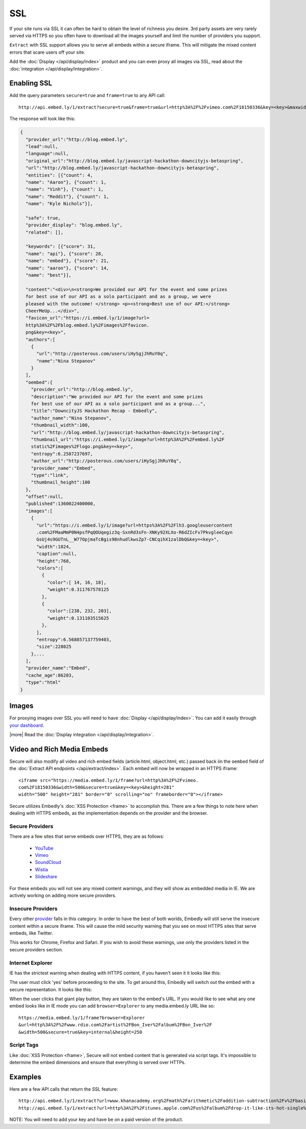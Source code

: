 SSL
===

If your site runs via SSL it can often be hard to obtain the level of richness
you desire. 3rd party assets are very rarely served via HTTPS so you often have
to download all the images yourself and limit the number of providers you
support.

``Extract`` with SSL support allows you to serve all embeds within
a secure iframe. This will mitigate the mixed content errors that scare users
off your site.

Add the :doc:`Display </api/display/index>` product and you can even proxy all
images via SSL, read about the
:doc:`integration </api/display/integration>`.



Enabling SSL
------------
Add the query parameters ``secure=true`` and ``frame=true`` to any API call::

  http://api.embed.ly/1/extract?secure=true&frame=true&url=http%3A%2F%2Fvimeo.com%2F18150336&key=<key>&maxwidth=500

The response will look like this:

.. code-block:: json

  {
    "provider_url":"http://blog.embed.ly",
    "lead":null,
    "language":null,
    "original_url":"http://blog.embed.ly/javascript-hackathon-downcityjs-betaspring",
    "url":"http://blog.embed.ly/javascript-hackathon-downcityjs-betaspring",
    "entities": [{"count": 4,
    "name": "Aaron"}, {"count": 1,
    "name": "Vinh"}, {"count": 1,
    "name": "Reddit"}, {"count": 1,
    "name": "Kyle Nichols"}],

    "safe": true,
    "provider_display": "blog.embed.ly",
    "related": [],

    "keywords": [{"score": 31,
    "name": "api"}, {"score": 28,
    "name": "embed"}, {"score": 21,
    "name": "aaron"}, {"score": 14,
    "name": "best"}],

    "content":"<div>\n<strong>We provided our API for the event and some prizes
    for best use of our API as a solo participant and as a group, we were
    pleased with the outcome! </strong> <p><strong>Best use of our API:</strong>
    CheerMeUp...</div>",
    "favicon_url":"https://i.embed.ly/1/image?url=
    http%3A%2F%2Fblog.embed.ly%2Fimages%2Ffavicon.
    png&key=<key>",
    "authors":[
      {
        "url":"http://posterous.com/users/iHySgjJhRuY0q",
        "name":"Nina Stepanov"
      }
    ],
    "oembed":{
      "provider_url":"http://blog.embed.ly",
      "description":"We provided our API for the event and some prizes
      for best use of our API as a solo participant and as a group...",
      "title":"DowncityJS Hackathon Recap - Embedly",
      "author_name":"Nina Stepanov",
      "thumbnail_width":100,
      "url":"http://blog.embed.ly/javascript-hackathon-downcityjs-betaspring",
      "thumbnail_url":"https://i.embed.ly/1/image?url=http%3A%2F%2Fembed.ly%2F
      static%2Fimages%2Flogo.png&key=<key>",
      "entropy":6.2587237697,
      "author_url":"http://posterous.com/users/iHySgjJhRuY0q",
      "provider_name":"Embed",
      "type":"link",
      "thumbnail_height":100
    },
    "offset":null,
    "published":1360022400000,
    "images":[
      {
        "url":"https://i.embed.ly/1/image?url=https%3A%2F%2Flh3.googleusercontent
        .com%2FMaaMmP0N4psfPqQOUqegiz3q-SxnRd3sFn-XNKy92XLXo-R6dZIcFv7PkvgleeCqyn
        GsUj4s9GUTnL__W77OpjmaTcBgis98nhudlkwsZp7-CNCqihX1zalDbQ&key=<key>",
        "width":1024,
        "caption":null,
        "height":768,
        "colors":[
          {
            "color":[ 14, 16, 18],
            "weight":0.311767578125
          },
          {
            "color":[238, 232, 203],
            "weight":0.131103515625
          },
        ],
        "entropy":6.568857137759403,
        "size":228025
      },...
    ],
    "provider_name":"Embed",
    "cache_age":86203,
    "type":"html"
  }

Images
------
For proxying images over SSL you will need to have
:doc:`Display </api/display/index>`. You can add it
easily through `your dashboard <https://app.embed.ly>`_.

|more| Read the :doc:`Display integration </api/display/integration>`.

Video and Rich Media Embeds
---------------------------
Secure will also modify all video and rich embed fields (article.html,
object.html, etc.) passed back iin the ``oembed`` field of the
:doc:`Extract API endpoints </api/extract/index>`. Each embed will
now be wrapped in an HTTPS iframe::

  <iframe src="https://media.embed.ly/1/frame?url=http%3A%2F%2Fvimeo.
  com%2F18150336&width=500&secure=true&key=<key>&height=281"
  width="500" height="281" border="0" scrolling="no" frameborder="0"></iframe>

Secure utilizes Embedly's :doc:`XSS Protection <frame>` to accomplish this.
There are a few things to note here when dealing with HTTPS embeds, as the
implementation depends on the provider and the browser.

Secure Providers
^^^^^^^^^^^^^^^^
There are a few sites that serve embeds over HTTPS, they are as follows:

  * `YouTube <http://youtube.com>`_
  * `Vimeo <http://vimeo.com>`_
  * `SoundCloud <http://soundcloud.com/>`_
  * `Wistia  <http://wistia.com>`_
  * `Slideshare  <http://slideshare.com>`_

For these embeds you will not see any mixed content warnings, and they will
show as embedded media in IE. We are actively working on adding more
secure providers.

Insecure Providers
^^^^^^^^^^^^^^^^^^
Every other `provider <http://embed.ly/providers>`_ falls in this category. In
order to have the best of both worlds, Embedly will still serve the insecure
content within a secure iframe. This will cause the mild security warning that
you see on most HTTPS sites that serve embeds, like Twitter.

.. image:: /images/twitter_insecure.png
  :class: exampleimg

This works for Chrome, Firefox and Safari. If you wish to avoid these warnings,
use only the providers listed in the secure providers section.

Internet Explorer
^^^^^^^^^^^^^^^^^
IE has the strictest warning when dealing with HTTPS content, if you haven't
seen it it looks like this:

.. image:: /images/https_warning_in_IE.jpg
  :class: exampleimg

The user must click 'yes' before proceeding to the site. To get around this,
Embedly will switch out the embed with a secure representation. It looks like
this:

.. image:: /images/ie_insecure_embed.png
  :class: exampleimg

When the user clicks that giant play button, they are taken to the embed's URL.
If you would like to see what any one embed looks like in IE mode you can add
``browser=Explorer`` to any media.embed.ly URL like so::

  https://media.embed.ly/1/frame?browser=Explorer
  &url=http%3A%2F%2Fwww.rdio.com%2Fartist%2FBon_Iver%2Falbum%2FBon_Iver%2F
  &width=500&secure=true&key=internal&height=250

Script Tags
^^^^^^^^^^^
Like :doc:`XSS Protection <frame>`, Secure will not embed content that is
generated via script tags. It's impossible to determine the embed dimensions
and ensure that everything is served over HTTPs.

Examples
--------
Here are a few API calls that return the SSL feature::

  http://api.embed.ly/1/extract?url=www.khanacademy.org%2Fmath%2Farithmetic%2Faddition-subtraction%2Fv%2Fbasic-addition&secure=true&key=<key>
  http://api.embed.ly/1/extract?url=http%3A%2F%2Fitunes.apple.com%2Fus%2Falbum%2Fdrop-it-like-its-hot-single%2Fid21807343&secure=true&key=<key>

NOTE: You will need to add your key and have be on a paid version of the product.
